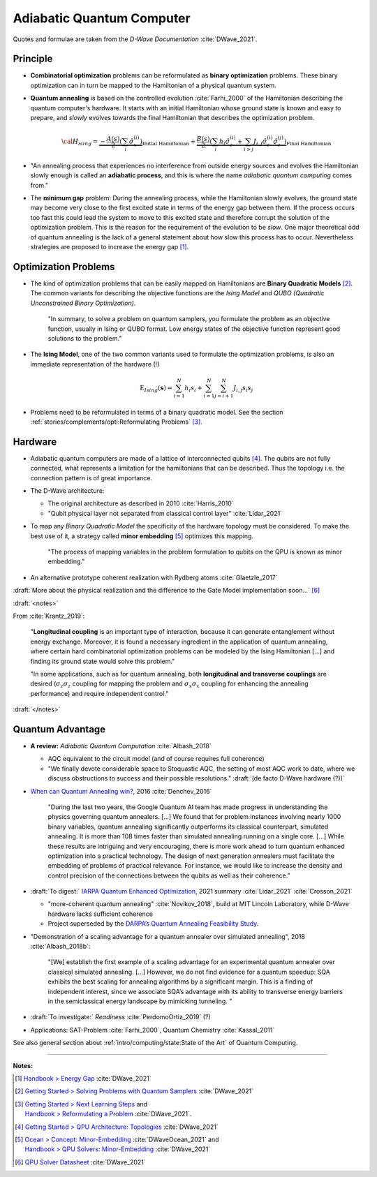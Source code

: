 
Adiabatic Quantum Computer
==========================

Quotes and formulae are taken from the *D-Wave Documentation* :cite:`DWave_2021`.

.. ---------------------------------------------------------------------------

Principle
---------

- **Combinatorial optimization** problems can be reformulated as **binary optimization** problems.
  These binary optimization can in turn be mapped to the Hamiltonian of a physical quantum system.

- **Quantum annealing** is based on the controlled evolution :cite:`Farhi_2000` of the Hamiltonian describing the quantum computer's hardware.
  It starts with an initial Hamiltonian whose ground state is known and easy to prepare,
  and *slowly* evolves towards the final Hamiltonian that describes the optimization problem.

  .. math::
    {\cal H}_{ising} =
    \underbrace{- \frac{A({s})}{2} \left(\sum_i {\hat\sigma_{x}^{(i)}}\right)}_\text{Initial Hamiltonian} +
    \underbrace{\frac{B({s})}{2} \left(\sum_{i} h_i {\hat\sigma_{z}^{(i)}} + 
                \sum_{i>j} J_{i,j} {\hat\sigma_{z}^{(i)}} {\hat\sigma_{z}^{(j)}}\right)}_\text{Final Hamiltonian}

- "An annealing process that experiences no interference from outside energy sources and
  evolves the Hamiltonian slowly enough is called an **adiabatic process**,
  and this is where the name *adiabatic quantum computing* comes from."

- The **minimum gap** problem:
  During the annealing process, while the Hamiltonian slowly evolves,
  the ground state may become very close to the first excited state
  in terms of the energy gap between them.
  If the process occurs too fast this could lead the system to move to this excited state
  and therefore corrupt the solution of the optimization problem.
  This is the reason for the requirement of the evolution to be *slow*. 
  One major theoretical odd of quantum annealing is the lack of a general statement
  about how slow this process has to occur.
  Nevertheless strategies are proposed to increase the energy gap [#gap]_.

.. ---------------------------------------------------------------------------

Optimization Problems
---------------------

- The kind of optimization problems that can be easily mapped on Hamiltonians are **Binary Quadratic Models** [#problems]_.
  The common variants for describing the objective functions are
  the *Ising Model* and
  *QUBO (Quadratic Unconstrained Binary Optimization)*.
  
    "In summary, to solve a problem on quantum samplers, you formulate the problem as an objective function,
    usually in Ising or QUBO format.
    Low energy states of the objective function represent good solutions to the problem."

- The **Ising Model**, one of the two common variants used to formulate the optimization problems,
  is also an immediate representation of the hardware (!)

  .. math::
    \text{E}_{Ising}(\boldsymbol{s}) = \sum_{i=1}^N h_i s_i + \sum_{i=1}^N \sum_{j=i+1}^N J_{i,j} s_i s_j

- Problems need to be reformulated in terms of a binary quadratic model.
  See the section :ref:`stories/complements/opti:Reformulating Problems` [#reformulate]_.

.. ---------------------------------------------------------------------------

Hardware
--------

- | Adiabatic quantum computers are made of a lattice of interconnected qubits [#topology]_.
    The qubits are not fully connected, what represents a limitation for the hamiltonians
    that can be described. Thus the topology i.e. the connection pattern is of great importance.

- The D-Wave architecture:

  - The original architecture as described in 2010 :cite:`Harris_2010`
  - "Qubit physical layer not separated from classical control layer" :cite:`Lidar_2021`

- To map any *Binary Quadratic Model* the specificity of the hardware topology must be considered.
  To make the best use of it, a strategy called **minor embedding** [#embedding]_ optimizes this mapping.
  
    "The process of mapping variables in the problem formulation to qubits on the QPU is known as minor embedding."

- An alternative prototype coherent realization with Rydberg atoms :cite:`Glaetzle_2017`

:draft:`More about the physical realization and the difference to the Gate Model implementation soon...`
[#implementation]_

:draft:`<notes>`

From :cite:`Krantz_2019`:

    "**Longitudinal coupling** is an important type of interaction,
    because it can generate entanglement without energy exchange.
    Moreover, it is found a necessary ingredient in the application of
    quantum annealing, where certain hard combinatorial optimization
    problems can be modeled by the Ising Hamiltonian [...] and
    finding its ground state would solve this problem."

    "In some applications, such as for quantum annealing, both **longitudinal
    and transverse couplings** are desired (:math:`\sigma_z \sigma_z` coupling for mapping
    the problem and :math:`\sigma_x \sigma_x` coupling for enhancing the annealing
    performance) and require independent control."

:draft:`</notes>`

.. ---------------------------------------------------------------------------
  
Quantum Advantage
-----------------

- **A review:** *Adiabatic Quantum Computation* :cite:`Albash_2018`

  - AQC equivalent to the circuit model (and of course requires full coherence)
  - "We finally devote considerable space to Stoquastic AQC, the setting of most AQC work to date, where we discuss obstructions to success and their possible resolutions." :draft:`(de facto D-Wave hardware (?))`
  
- `When can Quantum Annealing win? <https://ai.googleblog.com/2015/12/when-can-quantum-annealing-win.html>`_,
  2016 :cite:`Denchev_2016`
  
    "During the last two years, the Google Quantum AI team has made progress in understanding the physics governing quantum annealers. [...]
    We found that for problem instances involving nearly 1000 binary variables, quantum annealing significantly outperforms its classical counterpart, simulated annealing. It is more than 108 times faster than simulated annealing running on a single core. [...]
    While these results are intriguing and very encouraging, there is more work ahead to turn quantum enhanced optimization into a practical technology. The design of next generation annealers must facilitate the embedding of problems of practical relevance. For instance, we would like to increase the density and control precision of the connections between the qubits as well as their coherence."

- :draft:`To digest:`
  `IARPA Quantum Enhanced Optimization <https://www.iarpa.gov/index.php/research-programs/qeo>`_,
  2021 summary :cite:`Lidar_2021` :cite:`Crosson_2021`
  
  - "more-coherent quantum annealing" :cite:`Novikov_2018`, build at MIT Lincoln Laboratory,
    while D-Wave hardware lacks sufficient coherence
  
  - Project superseded by the `DARPA’s Quantum Annealing Feasibility Study <https://www.darpa.mil/news-events/2020-05-11a>`_.

- "Demonstration of a scaling advantage for a quantum annealer over simulated annealing", 2018 :cite:`Albash_2018b`:

    "[We] establish the first example of a scaling advantage for an experimental quantum annealer over classical simulated annealing. [...]
    However, we do not find evidence for a quantum speedup: SQA exhibits the best scaling for annealing algorithms by a significant margin. This is a finding of independent interest, since we associate SQA’s advantage with its ability to transverse energy barriers in the semiclassical energy landscape by mimicking tunneling.
    "

- :draft:`To investigate:` *Readiness* :cite:`PerdomoOrtiz_2019` (?)

- Applications: SAT-Problem :cite:`Farhi_2000`, Quantum Chemistry :cite:`Kassal_2011`

See also general section about :ref:`intro/computing/state:State of the Art` of Quantum Computing.

.. ===========================================================================

-----

**Notes:**

.. [#gap]

    `Handbook > Energy Gap <https://docs.dwavesys.com/docs/latest/handbook_qpu.html#energy-gap>`_
    :cite:`DWave_2021`

.. [#problems]

    `Getting Started > Solving Problems with Quantum Samplers <https://docs.dwavesys.com/docs/latest/c_gs_3.html>`_
    :cite:`DWave_2021`

.. [#reformulate]

    | `Getting Started > Next Learning Steps <https://docs.dwavesys.com/docs/latest/c_gs_9.html#>`_
      and
    | `Handbook > Reformulating a Problem <https://docs.dwavesys.com/docs/latest/handbook_reformulating.html>`_
      :cite:`DWave_2021`.

.. [#topology]

    `Getting Started > QPU Architecture: Topologies <https://docs.dwavesys.com/docs/latest/c_gs_4.html>`_
    :cite:`DWave_2021`

.. [#embedding]

    | `Ocean > Concept: Minor-Embedding <https://docs.ocean.dwavesys.com/en/stable/concepts/embedding.html>`_
      :cite:`DWaveOcean_2021` and
    | `Handbook > QPU Solvers: Minor-Embedding <https://docs.dwavesys.com/docs/latest/handbook_embedding.html>`_
      :cite:`DWave_2021`

.. [#implementation]

    `QPU Solver Datasheet <https://docs.dwavesys.com/docs/latest/c_qpu_annealing.html>`_
    :cite:`DWave_2021`

.. ---------------------------------------------------------------------------
